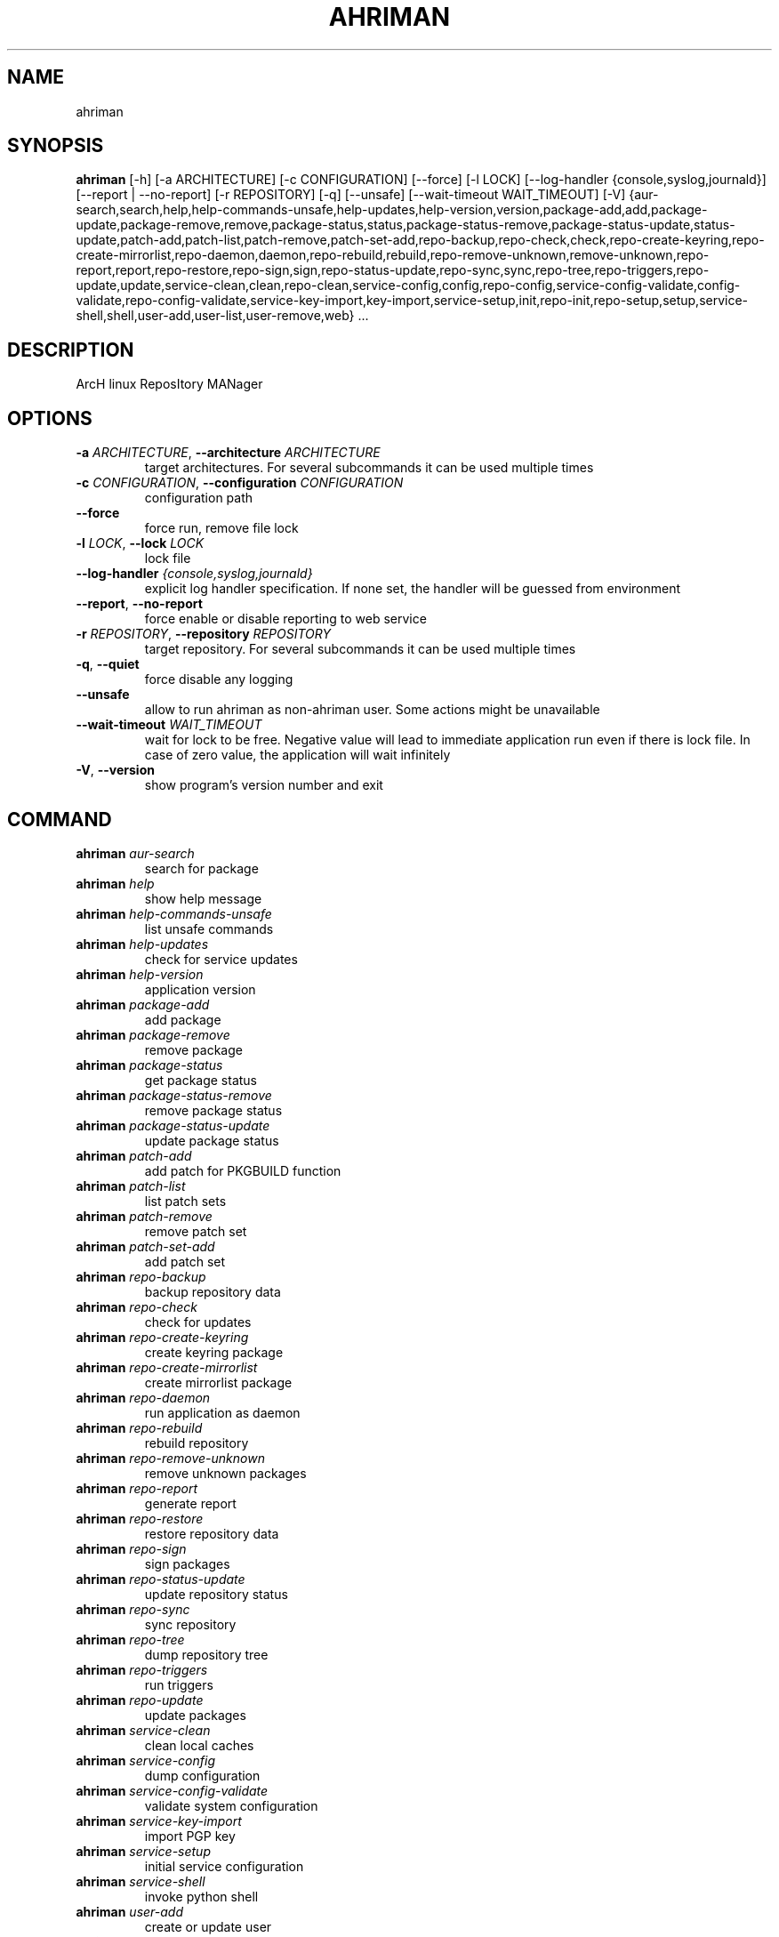 .TH AHRIMAN "1" "2023\-09\-01" "ahriman" "Generated Python Manual"
.SH NAME
ahriman
.SH SYNOPSIS
.B ahriman
[-h] [-a ARCHITECTURE] [-c CONFIGURATION] [--force] [-l LOCK] [--log-handler {console,syslog,journald}] [--report | --no-report] [-r REPOSITORY] [-q] [--unsafe] [--wait-timeout WAIT_TIMEOUT] [-V] {aur-search,search,help,help-commands-unsafe,help-updates,help-version,version,package-add,add,package-update,package-remove,remove,package-status,status,package-status-remove,package-status-update,status-update,patch-add,patch-list,patch-remove,patch-set-add,repo-backup,repo-check,check,repo-create-keyring,repo-create-mirrorlist,repo-daemon,daemon,repo-rebuild,rebuild,repo-remove-unknown,remove-unknown,repo-report,report,repo-restore,repo-sign,sign,repo-status-update,repo-sync,sync,repo-tree,repo-triggers,repo-update,update,service-clean,clean,repo-clean,service-config,config,repo-config,service-config-validate,config-validate,repo-config-validate,service-key-import,key-import,service-setup,init,repo-init,repo-setup,setup,service-shell,shell,user-add,user-list,user-remove,web} ...
.SH DESCRIPTION
ArcH linux ReposItory MANager

.SH OPTIONS
.TP
\fB\-a\fR \fI\,ARCHITECTURE\/\fR, \fB\-\-architecture\fR \fI\,ARCHITECTURE\/\fR
target architectures. For several subcommands it can be used multiple times

.TP
\fB\-c\fR \fI\,CONFIGURATION\/\fR, \fB\-\-configuration\fR \fI\,CONFIGURATION\/\fR
configuration path

.TP
\fB\-\-force\fR
force run, remove file lock

.TP
\fB\-l\fR \fI\,LOCK\/\fR, \fB\-\-lock\fR \fI\,LOCK\/\fR
lock file

.TP
\fB\-\-log\-handler\fR \fI\,{console,syslog,journald}\/\fR
explicit log handler specification. If none set, the handler will be guessed from environment

.TP
\fB\-\-report\fR, \fB\-\-no\-report\fR
force enable or disable reporting to web service

.TP
\fB\-r\fR \fI\,REPOSITORY\/\fR, \fB\-\-repository\fR \fI\,REPOSITORY\/\fR
target repository. For several subcommands it can be used multiple times

.TP
\fB\-q\fR, \fB\-\-quiet\fR
force disable any logging

.TP
\fB\-\-unsafe\fR
allow to run ahriman as non\-ahriman user. Some actions might be unavailable

.TP
\fB\-\-wait\-timeout\fR \fI\,WAIT_TIMEOUT\/\fR
wait for lock to be free. Negative value will lead to immediate application run even if there is lock file. In case of
zero value, the application will wait infinitely

.TP
\fB\-V\fR, \fB\-\-version\fR
show program's version number and exit

.SH
COMMAND
.TP
\fBahriman\fR \fI\,aur\-search\/\fR
search for package
.TP
\fBahriman\fR \fI\,help\/\fR
show help message
.TP
\fBahriman\fR \fI\,help\-commands\-unsafe\/\fR
list unsafe commands
.TP
\fBahriman\fR \fI\,help\-updates\/\fR
check for service updates
.TP
\fBahriman\fR \fI\,help\-version\/\fR
application version
.TP
\fBahriman\fR \fI\,package\-add\/\fR
add package
.TP
\fBahriman\fR \fI\,package\-remove\/\fR
remove package
.TP
\fBahriman\fR \fI\,package\-status\/\fR
get package status
.TP
\fBahriman\fR \fI\,package\-status\-remove\/\fR
remove package status
.TP
\fBahriman\fR \fI\,package\-status\-update\/\fR
update package status
.TP
\fBahriman\fR \fI\,patch\-add\/\fR
add patch for PKGBUILD function
.TP
\fBahriman\fR \fI\,patch\-list\/\fR
list patch sets
.TP
\fBahriman\fR \fI\,patch\-remove\/\fR
remove patch set
.TP
\fBahriman\fR \fI\,patch\-set\-add\/\fR
add patch set
.TP
\fBahriman\fR \fI\,repo\-backup\/\fR
backup repository data
.TP
\fBahriman\fR \fI\,repo\-check\/\fR
check for updates
.TP
\fBahriman\fR \fI\,repo\-create\-keyring\/\fR
create keyring package
.TP
\fBahriman\fR \fI\,repo\-create\-mirrorlist\/\fR
create mirrorlist package
.TP
\fBahriman\fR \fI\,repo\-daemon\/\fR
run application as daemon
.TP
\fBahriman\fR \fI\,repo\-rebuild\/\fR
rebuild repository
.TP
\fBahriman\fR \fI\,repo\-remove\-unknown\/\fR
remove unknown packages
.TP
\fBahriman\fR \fI\,repo\-report\/\fR
generate report
.TP
\fBahriman\fR \fI\,repo\-restore\/\fR
restore repository data
.TP
\fBahriman\fR \fI\,repo\-sign\/\fR
sign packages
.TP
\fBahriman\fR \fI\,repo\-status\-update\/\fR
update repository status
.TP
\fBahriman\fR \fI\,repo\-sync\/\fR
sync repository
.TP
\fBahriman\fR \fI\,repo\-tree\/\fR
dump repository tree
.TP
\fBahriman\fR \fI\,repo\-triggers\/\fR
run triggers
.TP
\fBahriman\fR \fI\,repo\-update\/\fR
update packages
.TP
\fBahriman\fR \fI\,service\-clean\/\fR
clean local caches
.TP
\fBahriman\fR \fI\,service\-config\/\fR
dump configuration
.TP
\fBahriman\fR \fI\,service\-config\-validate\/\fR
validate system configuration
.TP
\fBahriman\fR \fI\,service\-key\-import\/\fR
import PGP key
.TP
\fBahriman\fR \fI\,service\-setup\/\fR
initial service configuration
.TP
\fBahriman\fR \fI\,service\-shell\/\fR
invoke python shell
.TP
\fBahriman\fR \fI\,user\-add\/\fR
create or update user
.TP
\fBahriman\fR \fI\,user\-list\/\fR
user known users and their access
.TP
\fBahriman\fR \fI\,user\-remove\/\fR
remove user
.TP
\fBahriman\fR \fI\,web\/\fR
web server

.SH COMMAND \fI\,'ahriman aur\-search'\/\fR
usage: ahriman aur\-search [\-h] [\-e] [\-\-info | \-\-no\-info]
                          [\-\-sort\-by {description,first_submitted,id,last_modified,maintainer,name,num_votes,out_of_date,package_base,package_base_id,popularity,repository,submitter,url,url_path,version}]
                          search [search ...]

search for package in AUR using API

.TP
\fBsearch\fR
search terms, can be specified multiple times, the result will match all terms

.SH OPTIONS \fI\,'ahriman aur\-search'\/\fR
.TP
\fB\-e\fR, \fB\-\-exit\-code\fR
return non\-zero exit status if result is empty

.TP
\fB\-\-info\fR, \fB\-\-no\-info\fR
show additional package information

.TP
\fB\-\-sort\-by\fR \fI\,{description,first_submitted,id,last_modified,maintainer,name,num_votes,out_of_date,package_base,package_base_id,popularity,repository,submitter,url,url_path,version}\/\fR
sort field by this field. In case if two packages have the same value of the specified field, they will be always sorted
by name

.SH COMMAND \fI\,'ahriman help'\/\fR
usage: ahriman help [\-h] [command]

show help message for application or command and exit

.TP
\fBcommand\fR
show help message for specific command

.SH COMMAND \fI\,'ahriman help\-commands\-unsafe'\/\fR
usage: ahriman help\-commands\-unsafe [\-h] [command ...]

list unsafe commands as defined in default args

.TP
\fBcommand\fR
instead of showing commands, just test command line for unsafe subcommand and return 0 in case if command is safe and 1
otherwise

.SH COMMAND \fI\,'ahriman help\-updates'\/\fR
usage: ahriman help\-updates [\-h] [\-e]

request AUR for current version and compare with current service version

.SH OPTIONS \fI\,'ahriman help\-updates'\/\fR
.TP
\fB\-e\fR, \fB\-\-exit\-code\fR
return non\-zero exit code if updates available

.SH COMMAND \fI\,'ahriman help\-version'\/\fR
usage: ahriman help\-version [\-h]

print application and its dependencies versions

.SH COMMAND \fI\,'ahriman package\-add'\/\fR
usage: ahriman package\-add [\-h] [\-\-dependencies | \-\-no\-dependencies] [\-e] [\-\-increment | \-\-no\-increment] [\-n] [\-y]
                           [\-s {auto,archive,aur,directory,local,remote,repository}] [\-u USERNAME]
                           package [package ...]

add existing or new package to the build queue

.TP
\fBpackage\fR
package source (base name, path to local files, remote URL)

.SH OPTIONS \fI\,'ahriman package\-add'\/\fR
.TP
\fB\-\-dependencies\fR, \fB\-\-no\-dependencies\fR
process missing package dependencies

.TP
\fB\-e\fR, \fB\-\-exit\-code\fR
return non\-zero exit status if result is empty

.TP
\fB\-\-increment\fR, \fB\-\-no\-increment\fR
increment package release (pkgrel) version on duplicate

.TP
\fB\-n\fR, \fB\-\-now\fR
run update function after

.TP
\fB\-y\fR, \fB\-\-refresh\fR
download fresh package databases from the mirror before actions, \-yy to force refresh even if up to date

.TP
\fB\-s\fR \fI\,{auto,archive,aur,directory,local,remote,repository}\/\fR, \fB\-\-source\fR \fI\,{auto,archive,aur,directory,local,remote,repository}\/\fR
explicitly specify the package source for this command

.TP
\fB\-u\fR \fI\,USERNAME\/\fR, \fB\-\-username\fR \fI\,USERNAME\/\fR
build as user

.SH COMMAND \fI\,'ahriman package\-remove'\/\fR
usage: ahriman package\-remove [\-h] package [package ...]

remove package from the repository

.TP
\fBpackage\fR
package name or base

.SH COMMAND \fI\,'ahriman package\-status'\/\fR
usage: ahriman package\-status [\-h] [\-\-ahriman] [\-e] [\-\-info | \-\-no\-info] [\-s {unknown,pending,building,failed,success}]
                              [package ...]

request status of the package

.TP
\fBpackage\fR
filter status by package base

.SH OPTIONS \fI\,'ahriman package\-status'\/\fR
.TP
\fB\-\-ahriman\fR
get service status itself

.TP
\fB\-e\fR, \fB\-\-exit\-code\fR
return non\-zero exit status if result is empty

.TP
\fB\-\-info\fR, \fB\-\-no\-info\fR
show additional package information

.TP
\fB\-s\fR \fI\,{unknown,pending,building,failed,success}\/\fR, \fB\-\-status\fR \fI\,{unknown,pending,building,failed,success}\/\fR
filter packages by status

.SH COMMAND \fI\,'ahriman package\-status\-remove'\/\fR
usage: ahriman package\-status\-remove [\-h] package [package ...]

remove the package from the status page

.TP
\fBpackage\fR
remove specified packages from status page

.SH COMMAND \fI\,'ahriman package\-status\-update'\/\fR
usage: ahriman package\-status\-update [\-h] [\-s {unknown,pending,building,failed,success}] [package ...]

update package status on the status page

.TP
\fBpackage\fR
set status for specified packages. If no packages supplied, service status will be updated

.SH OPTIONS \fI\,'ahriman package\-status\-update'\/\fR
.TP
\fB\-s\fR \fI\,{unknown,pending,building,failed,success}\/\fR, \fB\-\-status\fR \fI\,{unknown,pending,building,failed,success}\/\fR
new package build status

.SH COMMAND \fI\,'ahriman patch\-add'\/\fR
usage: ahriman patch\-add [\-h] package variable [patch]

create or update patched PKGBUILD function or variable

.TP
\fBpackage\fR
package base

.TP
\fBvariable\fR
PKGBUILD variable or function name. If variable is a function, it must end with ()

.TP
\fBpatch\fR
path to file which contains function or variable value. If not set, the value will be read from stdin

.SH COMMAND \fI\,'ahriman patch\-list'\/\fR
usage: ahriman patch\-list [\-h] [\-e] [\-v VARIABLE] [package]

list available patches for the package

.TP
\fBpackage\fR
package base

.SH OPTIONS \fI\,'ahriman patch\-list'\/\fR
.TP
\fB\-e\fR, \fB\-\-exit\-code\fR
return non\-zero exit status if result is empty

.TP
\fB\-v\fR \fI\,VARIABLE\/\fR, \fB\-\-variable\fR \fI\,VARIABLE\/\fR
if set, show only patches for specified PKGBUILD variables

.SH COMMAND \fI\,'ahriman patch\-remove'\/\fR
usage: ahriman patch\-remove [\-h] [\-v VARIABLE] package

remove patches for the package

.TP
\fBpackage\fR
package base

.SH OPTIONS \fI\,'ahriman patch\-remove'\/\fR
.TP
\fB\-v\fR \fI\,VARIABLE\/\fR, \fB\-\-variable\fR \fI\,VARIABLE\/\fR
should be used for single\-function patches in case if you wold like to remove only specified PKGBUILD variables. In case
if not set, it will remove all patches related to the package

.SH COMMAND \fI\,'ahriman patch\-set\-add'\/\fR
usage: ahriman patch\-set\-add [\-h] [\-t TRACK] package

create or update source patches

.TP
\fBpackage\fR
path to directory with changed files for patch addition/update

.SH OPTIONS \fI\,'ahriman patch\-set\-add'\/\fR
.TP
\fB\-t\fR \fI\,TRACK\/\fR, \fB\-\-track\fR \fI\,TRACK\/\fR
files which has to be tracked

.SH COMMAND \fI\,'ahriman repo\-backup'\/\fR
usage: ahriman repo\-backup [\-h] path

backup repository settings and database

.TP
\fBpath\fR
path of the output archive

.SH COMMAND \fI\,'ahriman repo\-check'\/\fR
usage: ahriman repo\-check [\-h] [\-e] [\-\-vcs | \-\-no\-vcs] [\-y] [package ...]

check for packages updates. Same as repo\-update \-\-dry\-run \-\-no\-manual

.TP
\fBpackage\fR
filter check by package base

.SH OPTIONS \fI\,'ahriman repo\-check'\/\fR
.TP
\fB\-e\fR, \fB\-\-exit\-code\fR
return non\-zero exit status if result is empty

.TP
\fB\-\-vcs\fR, \fB\-\-no\-vcs\fR
fetch actual version of VCS packages

.TP
\fB\-y\fR, \fB\-\-refresh\fR
download fresh package databases from the mirror before actions, \-yy to force refresh even if up to date

.SH COMMAND \fI\,'ahriman repo\-create\-keyring'\/\fR
usage: ahriman repo\-create\-keyring [\-h]

create package which contains list of trusted keys as set by configuration. Note, that this action will only create package, the package itself has to be built manually

.SH COMMAND \fI\,'ahriman repo\-create\-mirrorlist'\/\fR
usage: ahriman repo\-create\-mirrorlist [\-h]

create package which contains list of available mirrors as set by configuration. Note, that this action will only create package, the package itself has to be built manually

.SH COMMAND \fI\,'ahriman repo\-daemon'\/\fR
usage: ahriman repo\-daemon [\-h] [\-i INTERVAL] [\-\-aur | \-\-no\-aur] [\-\-dependencies | \-\-no\-dependencies]
                           [\-\-local | \-\-no\-local] [\-\-manual | \-\-no\-manual] [\-\-vcs | \-\-no\-vcs] [\-y]

start process which periodically will run update process

.SH OPTIONS \fI\,'ahriman repo\-daemon'\/\fR
.TP
\fB\-i\fR \fI\,INTERVAL\/\fR, \fB\-\-interval\fR \fI\,INTERVAL\/\fR
interval between runs in seconds

.TP
\fB\-\-aur\fR, \fB\-\-no\-aur\fR
enable or disable checking for AUR updates

.TP
\fB\-\-dependencies\fR, \fB\-\-no\-dependencies\fR
process missing package dependencies

.TP
\fB\-\-local\fR, \fB\-\-no\-local\fR
enable or disable checking of local packages for updates

.TP
\fB\-\-manual\fR, \fB\-\-no\-manual\fR
include or exclude manual updates

.TP
\fB\-\-vcs\fR, \fB\-\-no\-vcs\fR
fetch actual version of VCS packages

.TP
\fB\-y\fR, \fB\-\-refresh\fR
download fresh package databases from the mirror before actions, \-yy to force refresh even if up to date

.SH COMMAND \fI\,'ahriman repo\-rebuild'\/\fR
usage: ahriman repo\-rebuild [\-h] [\-\-depends\-on DEPENDS_ON] [\-\-dry\-run] [\-\-from\-database] [\-\-increment | \-\-no\-increment]
                            [\-e] [\-s {unknown,pending,building,failed,success}] [\-u USERNAME]

force rebuild whole repository

.SH OPTIONS \fI\,'ahriman repo\-rebuild'\/\fR
.TP
\fB\-\-depends\-on\fR \fI\,DEPENDS_ON\/\fR
only rebuild packages that depend on specified packages

.TP
\fB\-\-dry\-run\fR
just perform check for packages without rebuild process itself

.TP
\fB\-\-from\-database\fR
read packages from database instead of filesystem. This feature in particular is required in case if you would like to
restore repository from another repository instance. Note, however, that in order to restore packages you need to have
original ahriman instance run with web service and have run repo\-update at least once.

.TP
\fB\-\-increment\fR, \fB\-\-no\-increment\fR
increment package release (pkgrel) on duplicate

.TP
\fB\-e\fR, \fB\-\-exit\-code\fR
return non\-zero exit status if result is empty

.TP
\fB\-s\fR \fI\,{unknown,pending,building,failed,success}\/\fR, \fB\-\-status\fR \fI\,{unknown,pending,building,failed,success}\/\fR
filter packages by status. Requires \-\-from\-database to be set

.TP
\fB\-u\fR \fI\,USERNAME\/\fR, \fB\-\-username\fR \fI\,USERNAME\/\fR
build as user

.SH COMMAND \fI\,'ahriman repo\-remove\-unknown'\/\fR
usage: ahriman repo\-remove\-unknown [\-h] [\-\-dry\-run]

remove packages which are missing in AUR and do not have local PKGBUILDs

.SH OPTIONS \fI\,'ahriman repo\-remove\-unknown'\/\fR
.TP
\fB\-\-dry\-run\fR
just perform check for packages without removal

.SH COMMAND \fI\,'ahriman repo\-report'\/\fR
usage: ahriman repo\-report [\-h]

generate repository report according to current settings

.SH COMMAND \fI\,'ahriman repo\-restore'\/\fR
usage: ahriman repo\-restore [\-h] [\-o OUTPUT] path

restore settings and database

.TP
\fBpath\fR
path of the input archive

.SH OPTIONS \fI\,'ahriman repo\-restore'\/\fR
.TP
\fB\-o\fR \fI\,OUTPUT\/\fR, \fB\-\-output\fR \fI\,OUTPUT\/\fR
root path of the extracted files

.SH COMMAND \fI\,'ahriman repo\-sign'\/\fR
usage: ahriman repo\-sign [\-h] [package ...]

(re\-)sign packages and repository database according to current settings

.TP
\fBpackage\fR
sign only specified packages

.SH COMMAND \fI\,'ahriman repo\-status\-update'\/\fR
usage: ahriman repo\-status\-update [\-h] [\-s {unknown,pending,building,failed,success}]

update repository status on the status page

.SH OPTIONS \fI\,'ahriman repo\-status\-update'\/\fR
.TP
\fB\-s\fR \fI\,{unknown,pending,building,failed,success}\/\fR, \fB\-\-status\fR \fI\,{unknown,pending,building,failed,success}\/\fR
new status

.SH COMMAND \fI\,'ahriman repo\-sync'\/\fR
usage: ahriman repo\-sync [\-h]

sync repository files to remote server according to current settings

.SH COMMAND \fI\,'ahriman repo\-tree'\/\fR
usage: ahriman repo\-tree [\-h] [\-p PARTITIONS]

dump repository tree based on packages dependencies

.SH OPTIONS \fI\,'ahriman repo\-tree'\/\fR
.TP
\fB\-p\fR \fI\,PARTITIONS\/\fR, \fB\-\-partitions\fR \fI\,PARTITIONS\/\fR
also divide packages by independent partitions

.SH COMMAND \fI\,'ahriman repo\-triggers'\/\fR
usage: ahriman repo\-triggers [\-h] [trigger ...]

run triggers on empty build result as configured by settings

.TP
\fBtrigger\fR
instead of running all triggers as set by configuration, just process specified ones in order of mention

.SH COMMAND \fI\,'ahriman repo\-update'\/\fR
usage: ahriman repo\-update [\-h] [\-\-aur | \-\-no\-aur] [\-\-dependencies | \-\-no\-dependencies] [\-\-dry\-run] [\-e]
                           [\-\-increment | \-\-no\-increment] [\-\-local | \-\-no\-local] [\-\-manual | \-\-no\-manual] [\-u USERNAME]
                           [\-\-vcs | \-\-no\-vcs] [\-y]
                           [package ...]

check for packages updates and run build process if requested

.TP
\fBpackage\fR
filter check by package base

.SH OPTIONS \fI\,'ahriman repo\-update'\/\fR
.TP
\fB\-\-aur\fR, \fB\-\-no\-aur\fR
enable or disable checking for AUR updates

.TP
\fB\-\-dependencies\fR, \fB\-\-no\-dependencies\fR
process missing package dependencies

.TP
\fB\-\-dry\-run\fR
just perform check for updates, same as check command

.TP
\fB\-e\fR, \fB\-\-exit\-code\fR
return non\-zero exit status if result is empty

.TP
\fB\-\-increment\fR, \fB\-\-no\-increment\fR
increment package release (pkgrel) on duplicate

.TP
\fB\-\-local\fR, \fB\-\-no\-local\fR
enable or disable checking of local packages for updates

.TP
\fB\-\-manual\fR, \fB\-\-no\-manual\fR
include or exclude manual updates

.TP
\fB\-u\fR \fI\,USERNAME\/\fR, \fB\-\-username\fR \fI\,USERNAME\/\fR
build as user

.TP
\fB\-\-vcs\fR, \fB\-\-no\-vcs\fR
fetch actual version of VCS packages

.TP
\fB\-y\fR, \fB\-\-refresh\fR
download fresh package databases from the mirror before actions, \-yy to force refresh even if up to date

.SH COMMAND \fI\,'ahriman service\-clean'\/\fR
usage: ahriman service\-clean [\-h] [\-\-cache | \-\-no\-cache] [\-\-chroot | \-\-no\-chroot] [\-\-manual | \-\-no\-manual]
                             [\-\-packages | \-\-no\-packages] [\-\-pacman | \-\-no\-pacman]

remove local caches

.SH OPTIONS \fI\,'ahriman service\-clean'\/\fR
.TP
\fB\-\-cache\fR, \fB\-\-no\-cache\fR
clear directory with package caches

.TP
\fB\-\-chroot\fR, \fB\-\-no\-chroot\fR
clear build chroot

.TP
\fB\-\-manual\fR, \fB\-\-no\-manual\fR
clear manually added packages queue

.TP
\fB\-\-packages\fR, \fB\-\-no\-packages\fR
clear directory with built packages

.TP
\fB\-\-pacman\fR, \fB\-\-no\-pacman\fR
clear directory with pacman local database cache

.SH COMMAND \fI\,'ahriman service\-config'\/\fR
usage: ahriman service\-config [\-h] [\-\-secure | \-\-no\-secure]

dump configuration for the specified architecture

.SH OPTIONS \fI\,'ahriman service\-config'\/\fR
.TP
\fB\-\-secure\fR, \fB\-\-no\-secure\fR
hide passwords and secrets from output

.SH COMMAND \fI\,'ahriman service\-config\-validate'\/\fR
usage: ahriman service\-config\-validate [\-h] [\-e]

validate configuration and print found errors

.SH OPTIONS \fI\,'ahriman service\-config\-validate'\/\fR
.TP
\fB\-e\fR, \fB\-\-exit\-code\fR
return non\-zero exit status if configuration is invalid

.SH COMMAND \fI\,'ahriman service\-key\-import'\/\fR
usage: ahriman service\-key\-import [\-h] [\-\-key\-server KEY_SERVER] key

import PGP key from public sources to the repository user

.TP
\fBkey\fR
PGP key to import from public server

.SH OPTIONS \fI\,'ahriman service\-key\-import'\/\fR
.TP
\fB\-\-key\-server\fR \fI\,KEY_SERVER\/\fR
key server for key import

.SH COMMAND \fI\,'ahriman service\-setup'\/\fR
usage: ahriman service\-setup [\-h] [\-\-build\-as\-user BUILD_AS_USER] [\-\-from\-configuration FROM_CONFIGURATION]
                             [\-\-generate\-salt | \-\-no\-generate\-salt] [\-\-makeflags\-jobs | \-\-no\-makeflags\-jobs]
                             [\-\-mirror MIRROR] [\-\-multilib | \-\-no\-multilib] \-\-packager PACKAGER [\-\-server SERVER]
                             [\-\-sign\-key SIGN_KEY] [\-\-sign\-target {disabled,packages,repository}] [\-\-web\-port WEB_PORT]
                             [\-\-web\-unix\-socket WEB_UNIX_SOCKET]

create initial service configuration, requires root

.SH OPTIONS \fI\,'ahriman service\-setup'\/\fR
.TP
\fB\-\-build\-as\-user\fR \fI\,BUILD_AS_USER\/\fR
force makepkg user to the specific one

.TP
\fB\-\-from\-configuration\fR \fI\,FROM_CONFIGURATION\/\fR
path to default devtools pacman configuration

.TP
\fB\-\-generate\-salt\fR, \fB\-\-no\-generate\-salt\fR
generate salt for user passwords

.TP
\fB\-\-makeflags\-jobs\fR, \fB\-\-no\-makeflags\-jobs\fR
append MAKEFLAGS variable with parallelism set to number of cores

.TP
\fB\-\-mirror\fR \fI\,MIRROR\/\fR
use the specified explicitly mirror instead of including mirrorlist

.TP
\fB\-\-multilib\fR, \fB\-\-no\-multilib\fR
add or do not multilib repository

.TP
\fB\-\-packager\fR \fI\,PACKAGER\/\fR
packager name and email

.TP
\fB\-\-server\fR \fI\,SERVER\/\fR
server to be used for devtools. If none set, local files will be used

.TP
\fB\-\-sign\-key\fR \fI\,SIGN_KEY\/\fR
sign key id

.TP
\fB\-\-sign\-target\fR \fI\,{disabled,packages,repository}\/\fR
sign options

.TP
\fB\-\-web\-port\fR \fI\,WEB_PORT\/\fR
port of the web service

.TP
\fB\-\-web\-unix\-socket\fR \fI\,WEB_UNIX_SOCKET\/\fR
path to unix socket used for interprocess communications

.SH COMMAND \fI\,'ahriman service\-shell'\/\fR
usage: ahriman service\-shell [\-h] [code]

drop into python shell

.TP
\fBcode\fR
instead of dropping into shell, just execute the specified code

.SH COMMAND \fI\,'ahriman user\-add'\/\fR
usage: ahriman user\-add [\-h] [\-\-key KEY] [\-\-packager PACKAGER] [\-p PASSWORD] [\-R {unauthorized,read,reporter,full}]
                        username

update user for web services with the given password and role. In case if password was not entered it will be asked interactively

.TP
\fBusername\fR
username for web service

.SH OPTIONS \fI\,'ahriman user\-add'\/\fR
.TP
\fB\-\-key\fR \fI\,KEY\/\fR
optional PGP key used by this user. The private key must be imported

.TP
\fB\-\-packager\fR \fI\,PACKAGER\/\fR
optional packager id used for build process in form of `Name Surname <mail@example.com>`

.TP
\fB\-p\fR \fI\,PASSWORD\/\fR, \fB\-\-password\fR \fI\,PASSWORD\/\fR
user password. Blank password will be treated as empty password, which is in particular must be used for OAuth2
authorization type.

.TP
\fB\-R\fR \fI\,{unauthorized,read,reporter,full}\/\fR, \fB\-\-role\fR \fI\,{unauthorized,read,reporter,full}\/\fR
user access level

.SH COMMAND \fI\,'ahriman user\-list'\/\fR
usage: ahriman user\-list [\-h] [\-e] [\-R {unauthorized,read,reporter,full}] [username]

list users from the user mapping and their roles

.TP
\fBusername\fR
filter users by username

.SH OPTIONS \fI\,'ahriman user\-list'\/\fR
.TP
\fB\-e\fR, \fB\-\-exit\-code\fR
return non\-zero exit status if result is empty

.TP
\fB\-R\fR \fI\,{unauthorized,read,reporter,full}\/\fR, \fB\-\-role\fR \fI\,{unauthorized,read,reporter,full}\/\fR
filter users by role

.SH COMMAND \fI\,'ahriman user\-remove'\/\fR
usage: ahriman user\-remove [\-h] username

remove user from the user mapping and update the configuration

.TP
\fBusername\fR
username for web service

.SH COMMAND \fI\,'ahriman web'\/\fR
usage: ahriman web [\-h]

start web server

.SH COMMENTS
Argument list can also be read from file by using @ prefix.

.SH AUTHOR
.nf
ahriman team
.fi
.nf

.fi

.SH DISTRIBUTION
The latest version of ahriman may be downloaded from
.UR https://github.com/arcan1s/ahriman
.UE
